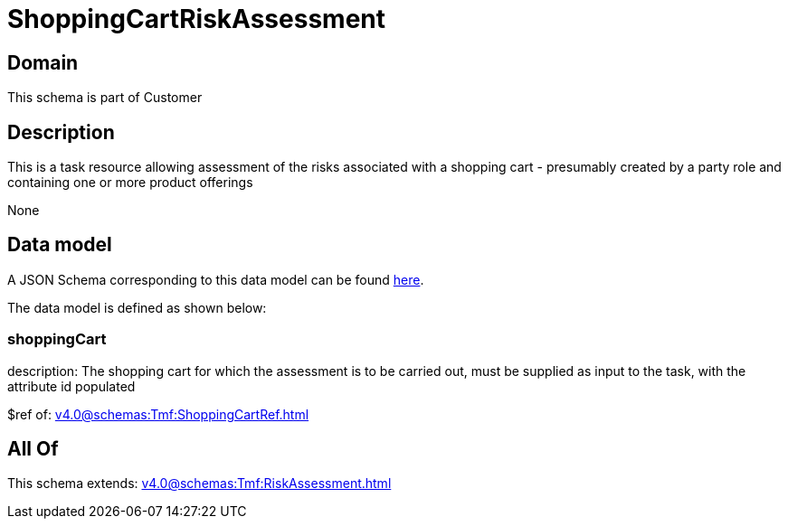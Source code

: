 = ShoppingCartRiskAssessment

[#domain]
== Domain

This schema is part of Customer

[#description]
== Description

This is a task resource allowing assessment of the risks associated with a shopping cart - presumably created by a party role and containing one or more product offerings

None

[#data_model]
== Data model

A JSON Schema corresponding to this data model can be found https://tmforum.org[here].

The data model is defined as shown below:


=== shoppingCart
description: The shopping cart for which the assessment is to be carried out, must be supplied as input to the task, with the attribute id populated

$ref of: xref:v4.0@schemas:Tmf:ShoppingCartRef.adoc[]


[#all_of]
== All Of

This schema extends: xref:v4.0@schemas:Tmf:RiskAssessment.adoc[]
